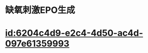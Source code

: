 :PROPERTIES:
:ID:	2F010B2B-2F17-451E-ADB2-25C407A771AD
:END:

* 缺氧刺激EPO生成
* [[../assets/image_1642231289858_0.png]]
* [[id:6204c4d9-e2c4-4d50-ac4d-097e61359993]]